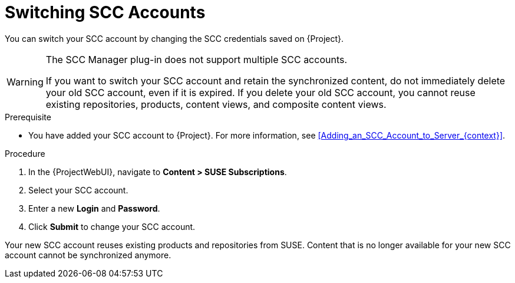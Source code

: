 [id="Switching_SCC_Accounts_{context}"]
= Switching SCC Accounts

You can switch your SCC account by changing the SCC credentials saved on {Project}.

[WARNING]
====
The SCC Manager plug-in does not support multiple SCC accounts.

If you want to switch your SCC account and retain the synchronized content, do not immediately delete your old SCC account, even if it is expired.
If you delete your old SCC account, you cannot reuse existing repositories, products, content views, and composite content views.
====

.Prerequisite
* You have added your SCC account to {Project}.
For more information, see xref:Adding_an_SCC_Account_to_Server_{context}[].

.Procedure
. In the {ProjectWebUI}, navigate to *Content > SUSE Subscriptions*.
. Select your SCC account.
. Enter a new *Login* and *Password*.
. Click *Submit* to change your SCC account.

Your new SCC account reuses existing products and repositories from SUSE.
Content that is no longer available for your new SCC account cannot be synchronized anymore.
